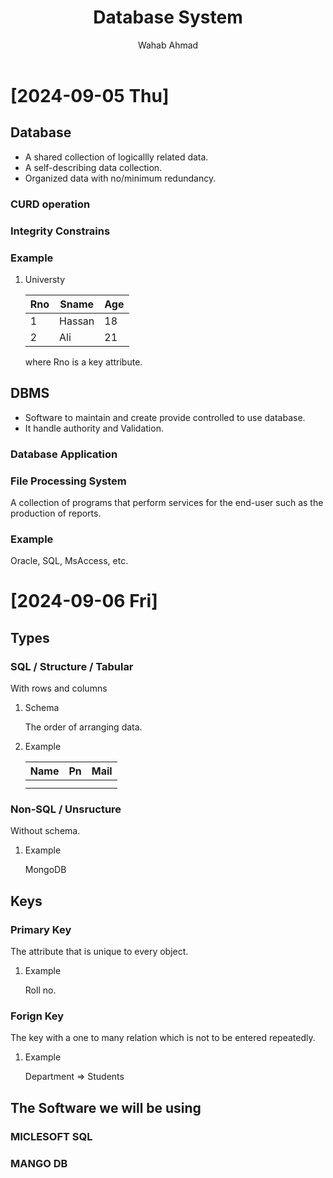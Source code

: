 #+TITLE: Database System
#+AUTHOR: Wahab Ahmad
* [2024-09-05 Thu]
** Database
- A shared collection of logicallly related data.
- A self-describing data collection.
- Organized data with no/minimum redundancy.
*** CURD operation
*** Integrity Constrains
*** Example
**** Universty
| Rno | Sname  | Age |
|-----+--------+-----|
|   1 | Hassan |  18 |
|   2 | Ali    |  21 |
where Rno is a key attribute.
** DBMS
- Software to maintain and create provide controlled to use database.
- It handle authority and Validation.
*** Database Application
*** File Processing System
A collection of programs that perform services for the end-user such as the production of reports.
*** Example
Oracle, SQL, MsAccess, etc.
* [2024-09-06 Fri]
** Types
*** SQL / Structure / Tabular
With rows and columns
**** Schema
The order of arranging data.
**** Example
| Name | Pn | Mail |
|------+----+------|
|      |    |      |
|      |    |      |
*** Non-SQL / Unsructure
Without schema.
**** Example
MongoDB
** Keys
*** Primary Key
The attribute that is unique to every object.
**** Example
Roll no.
*** Forign Key
The key with a one to many relation which is not to be entered repeatedly.
**** Example
Department => Students
** The Software we will be using
*** MICLESOFT SQL
*** MANGO DB
